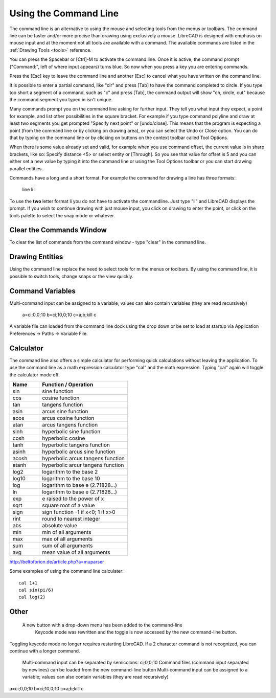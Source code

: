 .. User Manual, LibreCAD v2.2.x


.. _commandline:

Using the Command Line
======================

The command line is an alternative to using the mouse and selecting tools from the menus or toolbars.  The command line can be faster and/or more precise than drawing using exclusively a mouse.  LibreCAD is designed with emphasis on mouse input and at the moment not all tools are available with a command.  The available commands are listed in the :ref:`Drawing Tools <tools>` reference.

You can press the Spacebar or [Ctrl]-M to activate the command line.  Once it is active, the command prompt ("Command:", left of where input appears) turns blue.  So now when you press a key you are entering commands.

Press the [Esc] key to leave the command line and another [Esc] to cancel what you have written on the command line.

It is possible to enter a partial command, like "cir" and press [Tab] to have the command completed to circle. If you type too short a segment of a command, such as "c" and press [Tab], the command output will show "ch, circle, cut" because the command segment you typed in isn't unique.

Many commands prompt you on the command line asking for further input. They tell you what input they expect, a point for example, and list other possibilities in the square bracket.  For example if you type command polyline and draw at least two segments you get prompted "Specify next point" or [undo/close]. This means that the program is expecting a point (from the command line or by clicking on drawing area), or you can select the Undo or Close option. You can do that by typing on the command line or by clicking on buttons on the context toolbar called Tool Options.

When there is some value already set and valid, for example when you use command offset, the current value is in sharp brackets, like so: Specify distance <5> or select entity or [Through]. So you see that value for offset is 5 and you can either set a new value by typing it into the command line or using the Tool Options toolbar or you can start drawing parallel entities.

Commands have a long and a short format. For example the command for drawing a line has three formats\:

    line
    li
    l

To use the **two** letter format li you do not have to activate the commandline. Just type "li" and LibreCAD displays the prompt.  If you wish to continue drawing with just mouse input, you click on drawing to enter the point, or click on the tools palette to select the snap mode or whatever.


Clear the Commands Window
-------------------------

To clear the list of commands from the command window - type "clear" in the command line.


Drawing Entities
----------------

Using the command line replace the need to select tools for m the menus or toolbars.  By using the command line, it is possible to switch tools, change snaps or the view quickly.


Command Variables
-----------------

Multi-command input can be assigned to a variable; values can also contain variables (they are read recursively)

    a=ci;0,0;10
    b=ci;10,0;10
    c=\a;\b;kill
    \c

A variable file can loaded from the command line dock using the drop down or be set to load at startup via Application Preferences -> Paths -> Variable File.


Calculator
----------

The command line also offers a simple calculator for performing quick calculations without leaving the application.  To use the command line as a math expression calculator type "cal" and the math expression.  Typing "cal" again will toggle the calculator mode off.

.. csv-table:: 
   :header: "Name", "Function / Operation"
   :widths: 30, 90
    
    "sin", "sine function"
    "cos", "cosine function"
    "tan", "tangens function"
    "asin", "arcus sine function"
    "acos", "arcus cosine function"
    "atan", "arcus tangens function"
    "sinh", "hyperbolic sine function"
    "cosh", "hyperbolic cosine"
    "tanh", "hyperbolic tangens function"
    "asinh", "hyperbolic arcus sine function"
    "acosh", "hyperbolic arcus tangens function"
    "atanh", "hyperbolic arcur tangens function"
    "log2", "logarithm to the base 2"
    "log10", "logarithm to the base 10"
    "log", "logarithm to base e (2.71828...)"
    "ln", "logarithm to base e (2.71828...)"
    "exp", "e raised to the power of x"
    "sqrt", "square root of a value"
    "sign", "sign function -1 if x<0; 1 if x>0"
    "rint", "round to nearest integer"
    "abs", "absolute value"
    "min", "min of all arguments"
    "max", "max of all arguments"
    "sum", "sum of all arguments"
    "avg", "mean value of all arguments"

http://beltoforion.de/article.php?a=muparser


Some examples of using the command line calculater::

   cal 1+1
   cal sin(pi/6)
   cal log(2)


Other
-----

 A new button with a drop-down menu has been added to the command-line
    Keycode mode was rewritten and the toggle is now accessed by the new command-line button.

Toggling keycode mode no longer requires restarting LibreCAD. If a 2 character command is not recognized, you can continue with a longer command.


    Multi-command input can be separated by semicolons: ci;0,0;10
    Command files (command input separated by newlines) can be loaded from the new command-line button
    Multi-command input can be assigned to a variable; values can also contain variables (they are read recursively)

a=ci;0,0;10
b=ci;10,0;10
c=\a;\b;kill
\c



